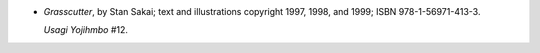 .. title: Recent Reading: Stan Sakai
.. slug: stan-sakai_1
.. date: 2011-10-18 00:00:00 UTC-05:00
.. tags: recent reading,fantasy,japan,usagi yojimhbo,dark horse,stan sakai,graphic novel
.. category: books/read/2011/10
.. link: 
.. description: 
.. type: text


.. role:: series(title-reference)

* `Grasscutter`, by Stan Sakai; text and illustrations copyright 1997,
  1998, and 1999; ISBN 978-1-56971-413-3.

  `Usagi Yojihmbo`:series: #12.
  
